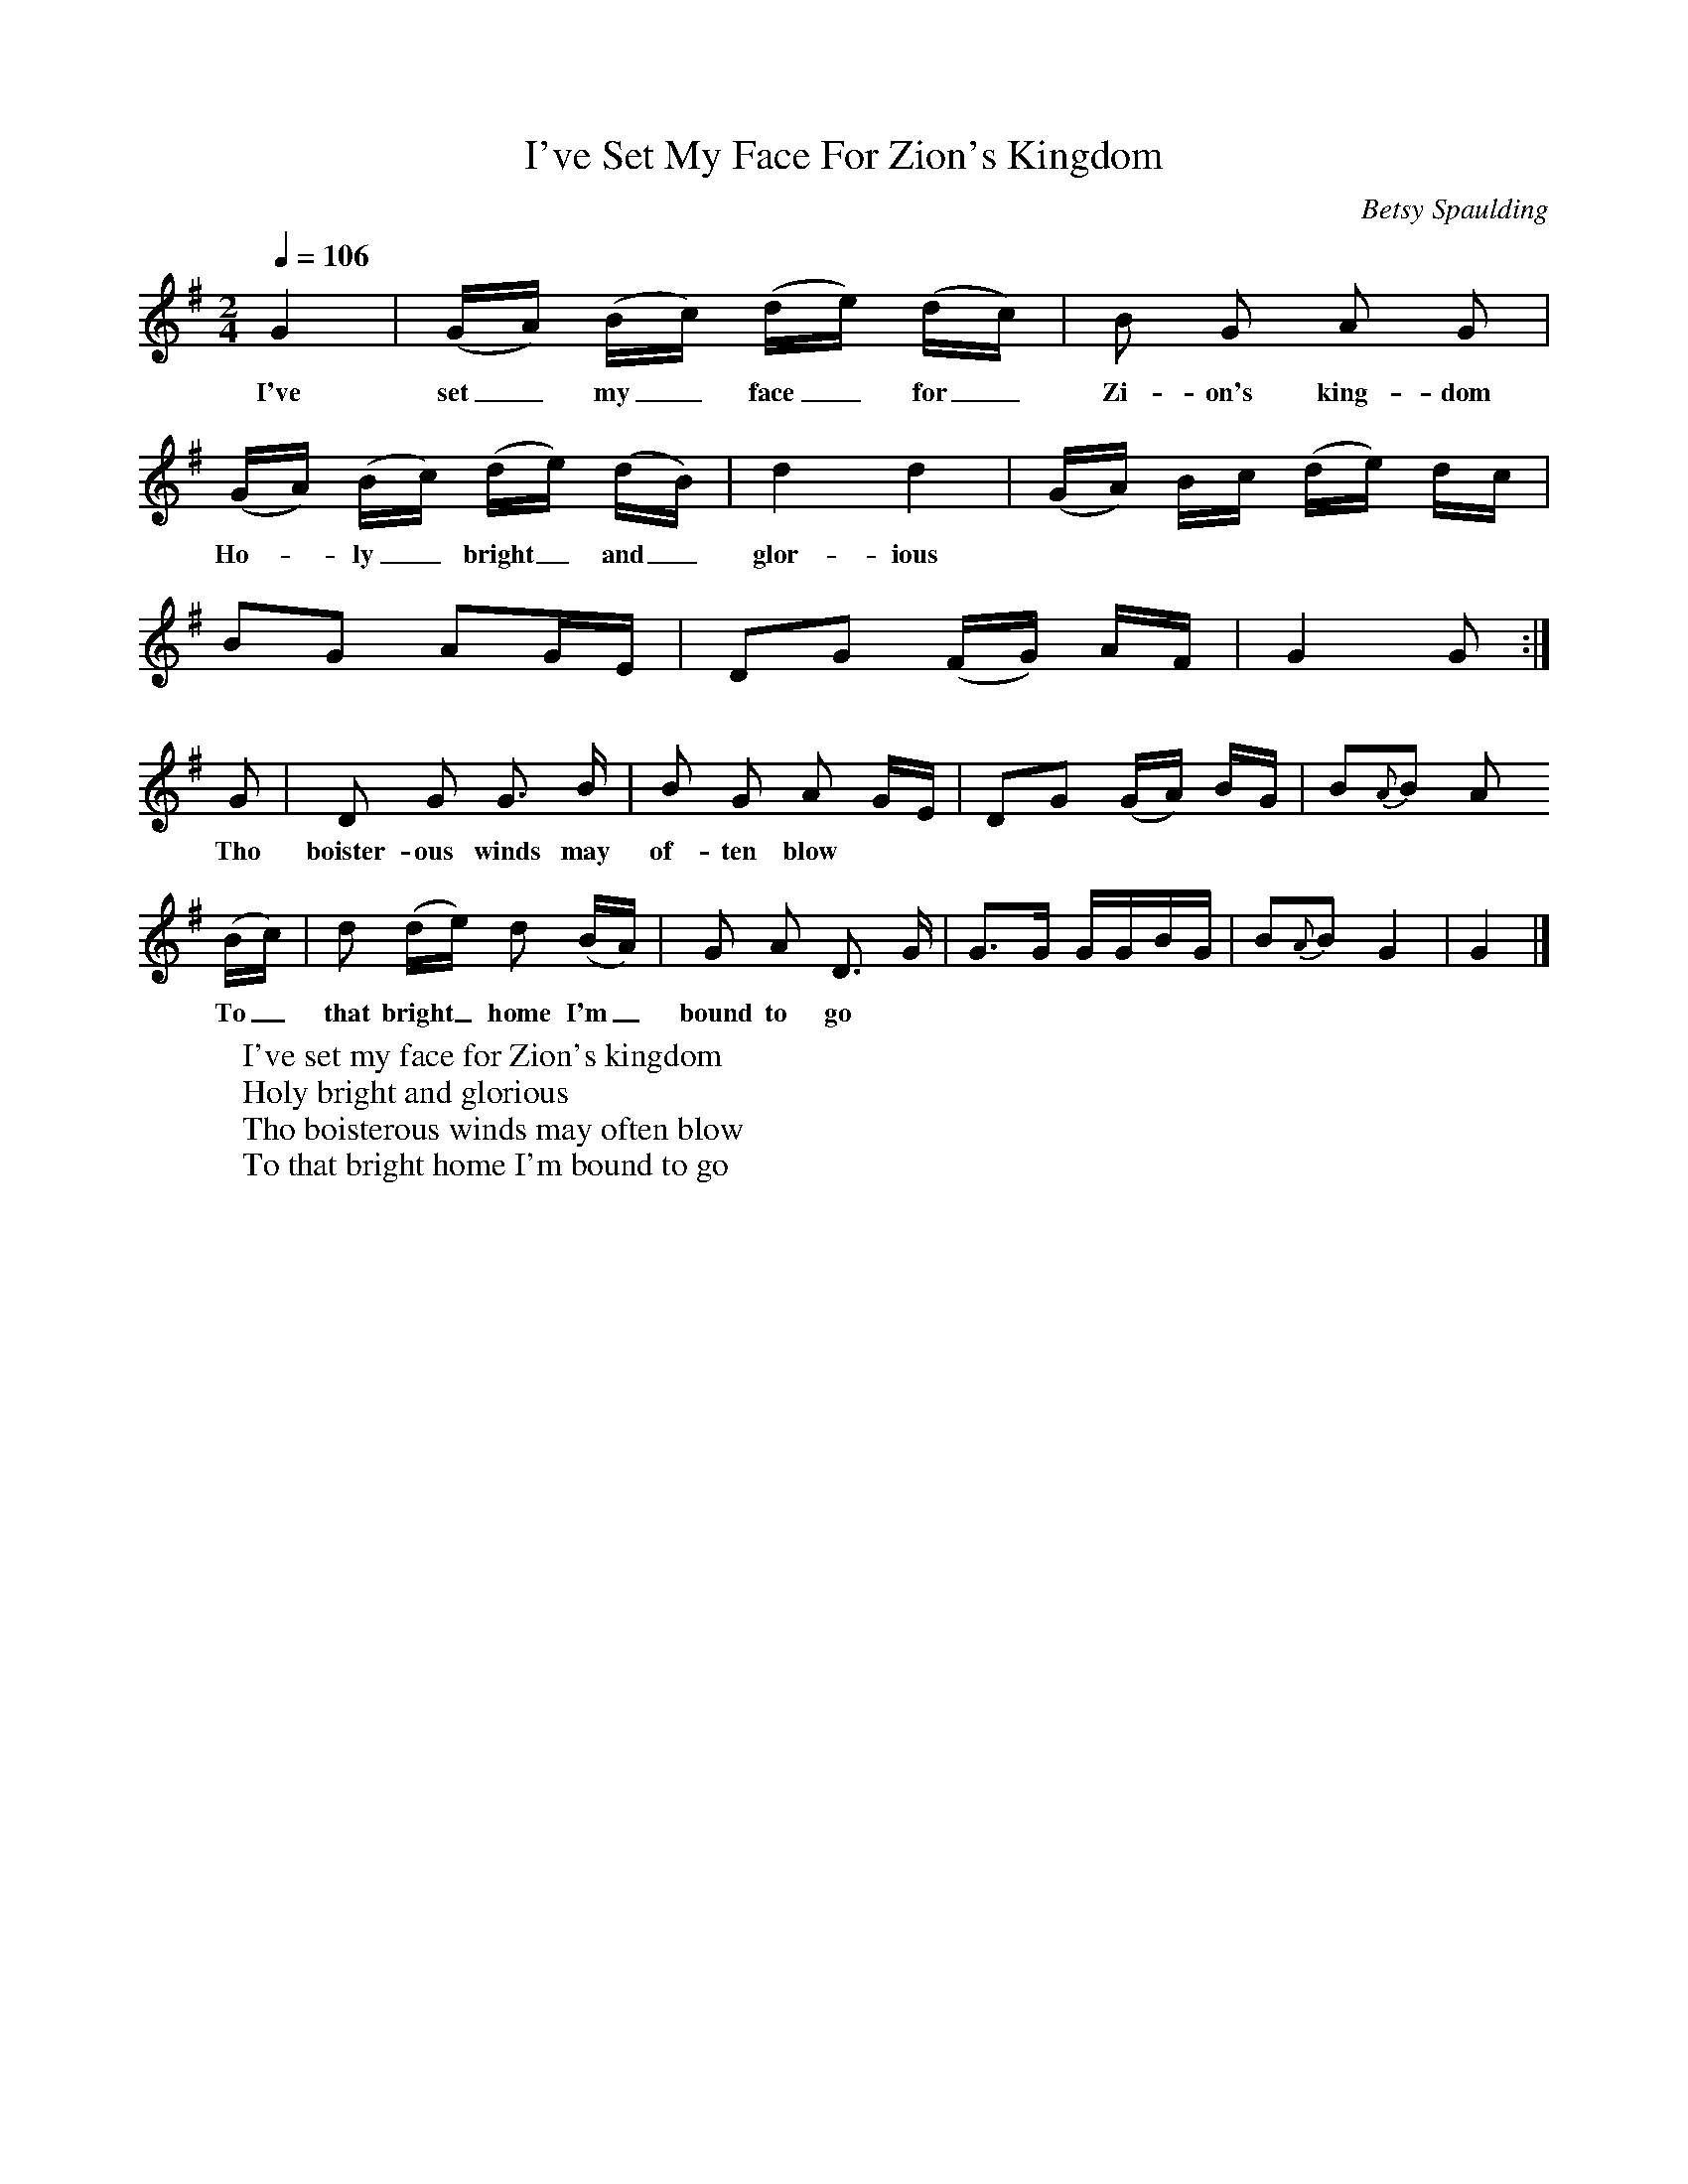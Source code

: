 X:1
B:Patterson, D W, 1979, The Shaker Spiritual, Princeton University Press, New Jersey
Z:Daniel W Patterson
F:http://www.folkinfo.org/songs
T:I've Set My Face For Zion's Kingdom
C:Betsy Spaulding
Q:1/4=106     %Tempo
M:2/4     %Meter
L:1/16     %
K:G
G4 |(GA) (Bc) (de) (dc) |B2 G2 A2 G2 |
w:I've set_ my_ face_ for_ Zi-on's king-dom
(GA) (Bc) (de) (dB) | d4 d4 | (GA) Bc (de) dc|
w:Ho-*ly_ bright_ and_ glor-ious ********
B2G2 A2GE |D2G2 (FG) AF | G4 G2 :|
G2 |D2 G2 G3 B |B2 G2 A2 GE | D2G2 (GA) BG |B2{A}B2 A2
w:Tho boister-ous winds may of-ten blow ***********
 (Bc) |d2 (de) d2 (BA) |G2 A2 D3 G | G3G GGBG |B2{A}B2 G4 |G4  |]
w:To_ that bright_ home I'm_ bound to go ************
W:I've set my face for Zion's kingdom
W:Holy bright and glorious
W:Tho boisterous winds may often blow
W:To that bright home I'm bound to go
